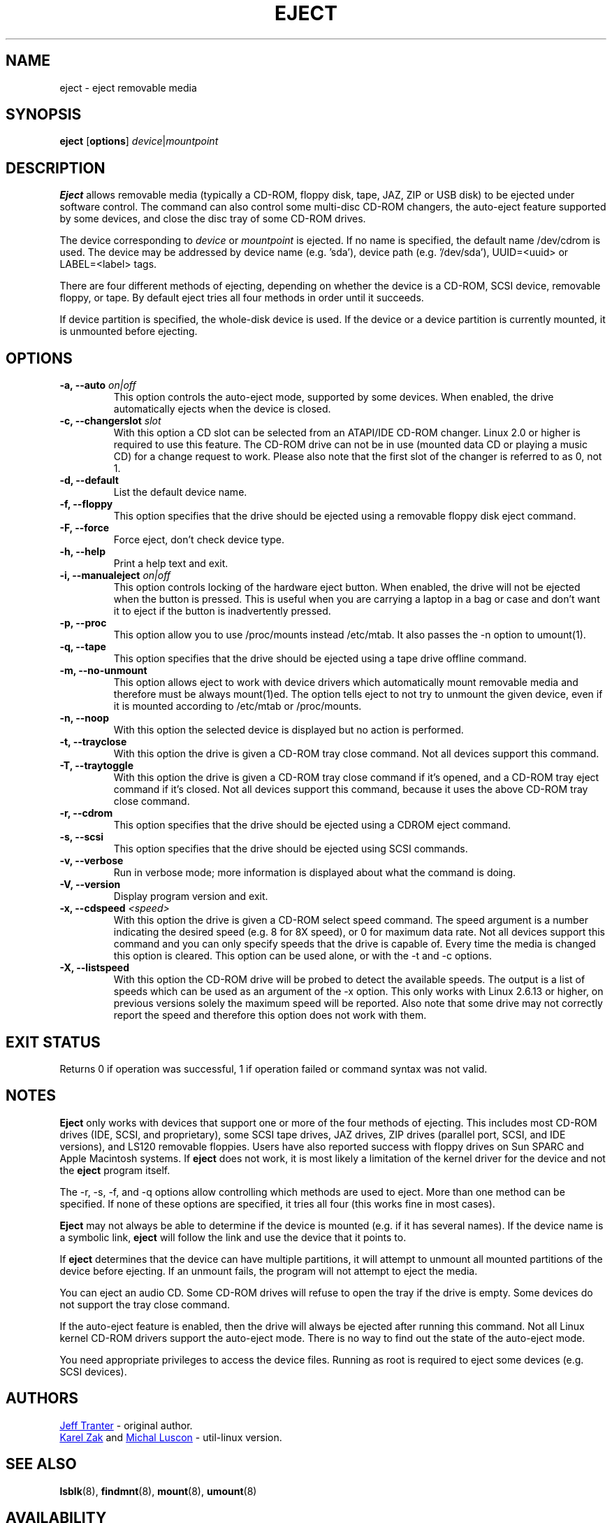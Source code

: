 .\" Copyright (C) 1994-2005 Jeff Tranter (tranter@pobox.com)
.\" Copyright (C) 2012 Karel Zak <kzak@redhat.com> 
.\"
.\" It may be distributed under the GNU Public License, version 2, or
.\" any higher version. See section COPYING of the GNU Public license
.\" for conditions under which this file may be redistributed.
.TH EJECT 1 "April 2012" "Linux" "User Commands"
.SH NAME
eject \- eject removable media
.SH SYNOPSIS
.B eject
.RB [ options ]
.IR device | mountpoint
.SH DESCRIPTION
.B Eject
allows removable media (typically a CD-ROM, floppy disk, tape, JAZ, ZIP or USB
disk) to be ejected under software control.  The command can also control some
multi-disc CD-ROM changers, the auto-eject feature supported by some devices,
and close the disc tray of some CD-ROM drives.
.PP
The device corresponding to \fIdevice\fP or \fImountpoint\fP is ejected.  If no
name is specified, the default name /dev/cdrom is used. The device may be
addressed by device name (e.g. 'sda'), device path (e.g. '/dev/sda'),
UUID=<uuid> or LABEL=<label> tags.
.PP
There are four different methods of ejecting, depending on whether the device
is a CD-ROM, SCSI device, removable floppy, or tape.  By default eject tries
all four methods in order until it succeeds.
.PP
If device partition is specified, the whole-disk device is used.  If the device
or a device partition is currently mounted, it is unmounted before ejecting.
.SH OPTIONS
.IP "\fB\-a, \-\-auto \fIon|off\fP"
This option controls the auto-eject mode, supported by some devices.  When
enabled, the drive automatically ejects when the device is closed.
.IP "\fB\-c, \-\-changerslot \fIslot\fP"
With this option a CD slot can be selected from an ATAPI/IDE CD-ROM changer.
Linux 2.0 or higher is required to use this feature. The CD-ROM drive can not
be in use (mounted data CD or playing a music CD) for a change request to work.
Please also note that the first slot of the changer is referred to as 0, not 1.
.IP "\fB\-d, \-\-default\fP"
List the default device name.
.IP "\fB\-f, \-\-floppy\fP"
This option specifies that the drive should be ejected using a removable floppy
disk eject command.
.IP "\fB\-F, \-\-force\fP"
Force eject, don't check device type.
.IP "\fB\-h, \-\-help\fP"
Print a help text and exit.
.IP "\fB\-i, \-\-manualeject \fIon|off\fP"
This option controls locking of the hardware eject button.  When enabled, the
drive will not be ejected when the button is pressed.  This is useful when you
are carrying a laptop in a bag or case and don't want it to eject if the button
is inadvertently pressed.
.IP "\fB\-p, \-\-proc\fP"
This option allow you to use /proc/mounts instead /etc/mtab. It also passes the
\-n option to umount(1).
.IP "\fB\-q, \-\-tape\fP"
This option specifies that the drive should be ejected using a tape drive
offline command.
.IP "\fB\-m, \-\-no-unmount\fP"
This option allows eject to work with device drivers which automatically mount
removable media and therefore must be always mount(1)ed.  The option tells eject
to not try to unmount the given device, even if it is mounted according to
/etc/mtab or /proc/mounts.
.IP "\fB\-n, \-\-noop\fP"
With this option the selected device is displayed but no action is performed.
.IP "\fB\-t, \-\-trayclose\fP"
With this option the drive is given a CD-ROM tray close command.  Not all
devices support this command.
.IP "\fB\-T, \-\-traytoggle\fP"
With this option the drive is given a CD-ROM tray close command if it's opened,
and a CD-ROM tray eject command if it's closed.  Not all devices support this
command, because it uses the above CD-ROM tray close command.
.IP "\fB\-r, \-\-cdrom\fP"
This option specifies that the drive should be ejected using a CDROM eject
command.
.IP "\fB\-s, \-\-scsi\fP"
This option specifies that the drive should be ejected using SCSI commands.
.IP "\fB\-v, \-\-verbose\fP"
Run in verbose mode; more information is displayed about what the command is
doing.
.IP "\fB\-V, \-\-version\fP"
Display program version and exit.
.IP "\fB\-x, \-\-cdspeed \fI<speed>\fP"
With this option the drive is given a CD-ROM select speed command.  The speed
argument is a number indicating the desired speed (e.g. 8 for 8X speed), or 0
for maximum data rate.  Not all devices support this command and you can only
specify speeds that the drive is capable of.  Every time the media is changed
this option is cleared.  This option can be used alone, or with the \-t and \-c
options.
.IP "\fB\-X, \-\-listspeed\fP" 
With this option the CD-ROM drive will be probed to detect the available
speeds.  The output is a list of speeds which can be used as an argument of the
\-x option.  This only works with Linux 2.6.13 or higher, on previous versions
solely the maximum speed will be reported.  Also note that some drive may not
correctly report the speed and therefore this option does not work with them.
.SH EXIT STATUS
Returns 0 if operation was successful, 1 if operation failed or command syntax
was not valid.
.SH NOTES
.B Eject
only works with devices that support one or more of the four methods of
ejecting.  This includes most CD-ROM drives (IDE, SCSI, and proprietary), some
SCSI tape drives, JAZ drives, ZIP drives (parallel port, SCSI, and IDE
versions), and LS120 removable floppies.  Users have also reported success with
floppy drives on Sun SPARC and Apple Macintosh systems.  If
.B eject
does not work, it is most likely a limitation of the kernel driver for the
device and not the
.B eject
program itself.
.PP
The \-r, \-s, \-f, and \-q options allow controlling which methods are used to
eject.  More than one method can be specified.  If none of these options are
specified, it tries all four (this works fine in most cases).
.PP
.B Eject
may not always be able to determine if the device is mounted (e.g. if it has
several names).  If the device name is a symbolic link,
.B eject
will follow the link and use the device that it points to.
.PP
If
.B eject
determines that the device can have multiple partitions, it will attempt to
unmount all mounted partitions of the device before ejecting.  If an unmount
fails, the program will not attempt to eject the media.
.PP
You can eject an audio CD.  Some CD-ROM drives will refuse to open the tray if
the drive is empty.  Some devices do not support the tray close command.
.PP
If the auto-eject feature is enabled, then the drive will always be ejected
after running this command.  Not all Linux kernel CD-ROM drivers support the
auto-eject mode.  There is no way to find out the state of the auto-eject mode.
.PP
You need appropriate privileges to access the device files.  Running as root is
required to eject some devices (e.g. SCSI devices).
.SH AUTHORS
.MT tranter@\:pobox.com
Jeff Tranter
.ME
- original author.
.br
.MT kzak@\:redhat.com
Karel Zak
.ME
and
.MT mluscon@\:redhat.com
Michal Luscon
.ME
- util-linux version.
.SH SEE ALSO
.BR lsblk (8),
.BR findmnt (8),
.BR mount (8),
.BR umount (8)
.SH AVAILABILITY
The eject command is part of the util-linux package and is available from
.UR ftp://\:ftp.kernel.org\:/pub\:/linux\:/utils\:/util-linux/
Linux Kernel Archive
.UE .
